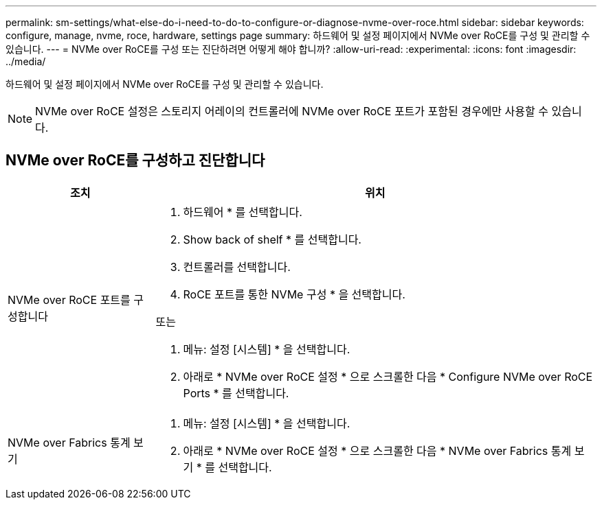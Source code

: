 ---
permalink: sm-settings/what-else-do-i-need-to-do-to-configure-or-diagnose-nvme-over-roce.html 
sidebar: sidebar 
keywords: configure, manage, nvme, roce, hardware, settings page 
summary: 하드웨어 및 설정 페이지에서 NVMe over RoCE를 구성 및 관리할 수 있습니다. 
---
= NVMe over RoCE를 구성 또는 진단하려면 어떻게 해야 합니까?
:allow-uri-read: 
:experimental: 
:icons: font
:imagesdir: ../media/


[role="lead"]
하드웨어 및 설정 페이지에서 NVMe over RoCE를 구성 및 관리할 수 있습니다.

[NOTE]
====
NVMe over RoCE 설정은 스토리지 어레이의 컨트롤러에 NVMe over RoCE 포트가 포함된 경우에만 사용할 수 있습니다.

====


== NVMe over RoCE를 구성하고 진단합니다

[cols="1a,3a"]
|===
| 조치 | 위치 


 a| 
NVMe over RoCE 포트를 구성합니다
 a| 
. 하드웨어 * 를 선택합니다.
. Show back of shelf * 를 선택합니다.
. 컨트롤러를 선택합니다.
. RoCE 포트를 통한 NVMe 구성 * 을 선택합니다.


또는

. 메뉴: 설정 [시스템] * 을 선택합니다.
. 아래로 * NVMe over RoCE 설정 * 으로 스크롤한 다음 * Configure NVMe over RoCE Ports * 를 선택합니다.




 a| 
NVMe over Fabrics 통계 보기
 a| 
. 메뉴: 설정 [시스템] * 을 선택합니다.
. 아래로 * NVMe over RoCE 설정 * 으로 스크롤한 다음 * NVMe over Fabrics 통계 보기 * 를 선택합니다.


|===